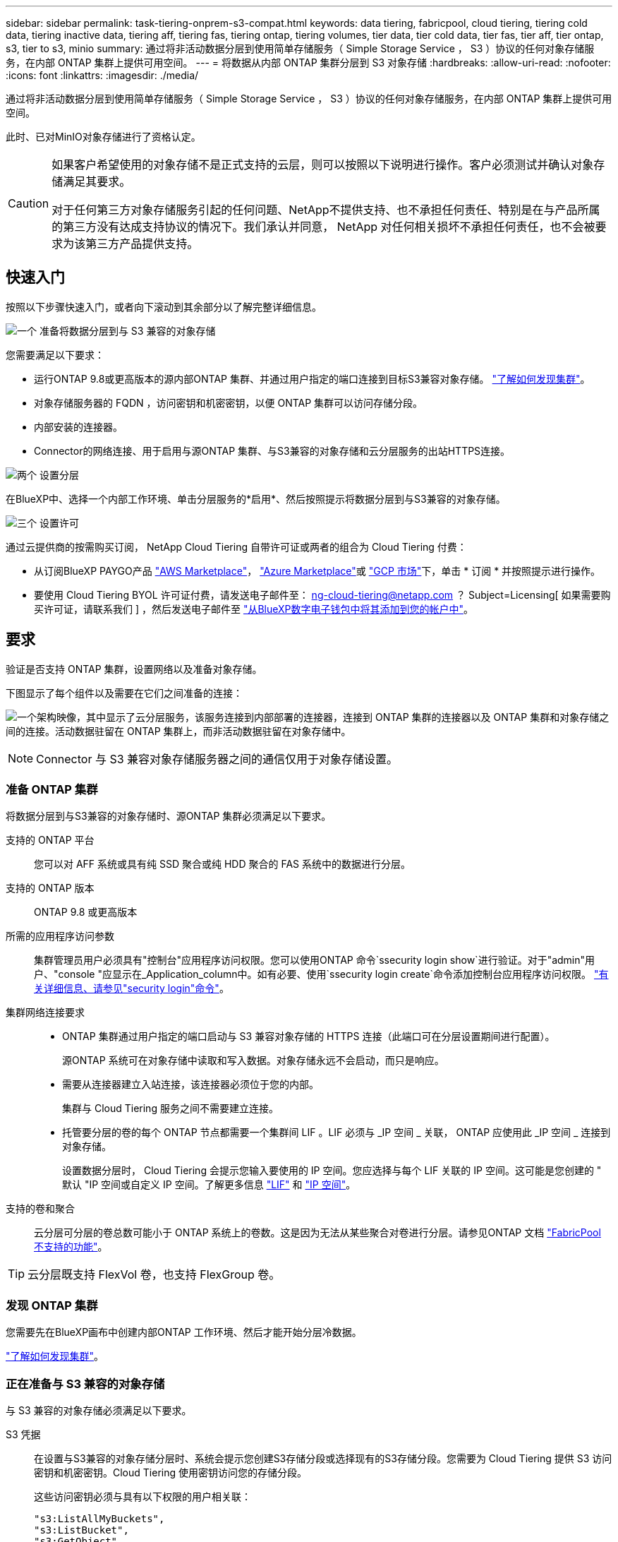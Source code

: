 ---
sidebar: sidebar 
permalink: task-tiering-onprem-s3-compat.html 
keywords: data tiering, fabricpool, cloud tiering, tiering cold data, tiering inactive data, tiering aff, tiering fas, tiering ontap, tiering volumes, tier data, tier cold data, tier fas, tier aff, tier ontap, s3, tier to s3, minio 
summary: 通过将非活动数据分层到使用简单存储服务（ Simple Storage Service ， S3 ）协议的任何对象存储服务，在内部 ONTAP 集群上提供可用空间。 
---
= 将数据从内部 ONTAP 集群分层到 S3 对象存储
:hardbreaks:
:allow-uri-read: 
:nofooter: 
:icons: font
:linkattrs: 
:imagesdir: ./media/


[role="lead"]
通过将非活动数据分层到使用简单存储服务（ Simple Storage Service ， S3 ）协议的任何对象存储服务，在内部 ONTAP 集群上提供可用空间。

此时、已对MinIO对象存储进行了资格认定。

[CAUTION]
====
如果客户希望使用的对象存储不是正式支持的云层，则可以按照以下说明进行操作。客户必须测试并确认对象存储满足其要求。

对于任何第三方对象存储服务引起的任何问题、NetApp不提供支持、也不承担任何责任、特别是在与产品所属的第三方没有达成支持协议的情况下。我们承认并同意， NetApp 对任何相关损坏不承担任何责任，也不会被要求为该第三方产品提供支持。

====


== 快速入门

按照以下步骤快速入门，或者向下滚动到其余部分以了解完整详细信息。

.image:https://raw.githubusercontent.com/NetAppDocs/common/main/media/number-1.png["一个"] 准备将数据分层到与 S3 兼容的对象存储
[role="quick-margin-para"]
您需要满足以下要求：

[role="quick-margin-list"]
* 运行ONTAP 9.8或更高版本的源内部ONTAP 集群、并通过用户指定的端口连接到目标S3兼容对象存储。 https://docs.netapp.com/us-en/cloud-manager-ontap-onprem/task-discovering-ontap.html["了解如何发现集群"^]。
* 对象存储服务器的 FQDN ，访问密钥和机密密钥，以便 ONTAP 集群可以访问存储分段。
* 内部安装的连接器。
* Connector的网络连接、用于启用与源ONTAP 集群、与S3兼容的对象存储和云分层服务的出站HTTPS连接。


.image:https://raw.githubusercontent.com/NetAppDocs/common/main/media/number-2.png["两个"] 设置分层
[role="quick-margin-para"]
在BlueXP中、选择一个内部工作环境、单击分层服务的*启用*、然后按照提示将数据分层到与S3兼容的对象存储。

.image:https://raw.githubusercontent.com/NetAppDocs/common/main/media/number-3.png["三个"] 设置许可
[role="quick-margin-para"]
通过云提供商的按需购买订阅， NetApp Cloud Tiering 自带许可证或两者的组合为 Cloud Tiering 付费：

[role="quick-margin-list"]
* 从订阅BlueXP PAYGO产品 https://aws.amazon.com/marketplace/pp/prodview-oorxakq6lq7m4?sr=0-8&ref_=beagle&applicationId=AWSMPContessa["AWS Marketplace"^]， https://azuremarketplace.microsoft.com/en-us/marketplace/apps/netapp.cloud-manager?tab=Overview["Azure Marketplace"^]或 https://console.cloud.google.com/marketplace/details/netapp-cloudmanager/cloud-manager?supportedpurview=project&rif_reserved["GCP 市场"^]下，单击 * 订阅 * 并按照提示进行操作。
* 要使用 Cloud Tiering BYOL 许可证付费，请发送电子邮件至： ng-cloud-tiering@netapp.com ？ Subject=Licensing[ 如果需要购买许可证，请联系我们 ] ，然后发送电子邮件至 link:task-licensing-cloud-tiering.html#add-cloud-tiering-byol-licenses-to-your-account["从BlueXP数字电子钱包中将其添加到您的帐户中"]。




== 要求

验证是否支持 ONTAP 集群，设置网络以及准备对象存储。

下图显示了每个组件以及需要在它们之间准备的连接：

image:diagram_cloud_tiering_s3_compat.png["一个架构映像，其中显示了云分层服务，该服务连接到内部部署的连接器，连接到 ONTAP 集群的连接器以及 ONTAP 集群和对象存储之间的连接。活动数据驻留在 ONTAP 集群上，而非活动数据驻留在对象存储中。"]


NOTE: Connector 与 S3 兼容对象存储服务器之间的通信仅用于对象存储设置。



=== 准备 ONTAP 集群

将数据分层到与S3兼容的对象存储时、源ONTAP 集群必须满足以下要求。

支持的 ONTAP 平台:: 您可以对 AFF 系统或具有纯 SSD 聚合或纯 HDD 聚合的 FAS 系统中的数据进行分层。
支持的 ONTAP 版本:: ONTAP 9.8 或更高版本
所需的应用程序访问参数:: 集群管理员用户必须具有"控制台"应用程序访问权限。您可以使用ONTAP 命令`ssecurity login show`进行验证。对于"admin"用户、"console "应显示在_Application_column中。如有必要、使用`ssecurity login create`命令添加控制台应用程序访问权限。 https://docs.netapp.com/us-en/ontap-cli-9111/security-login-create.html["有关详细信息、请参见"security login"命令"]。
集群网络连接要求::
+
--
* ONTAP 集群通过用户指定的端口启动与 S3 兼容对象存储的 HTTPS 连接（此端口可在分层设置期间进行配置）。
+
源ONTAP 系统可在对象存储中读取和写入数据。对象存储永远不会启动，而只是响应。

* 需要从连接器建立入站连接，该连接器必须位于您的内部。
+
集群与 Cloud Tiering 服务之间不需要建立连接。

* 托管要分层的卷的每个 ONTAP 节点都需要一个集群间 LIF 。LIF 必须与 _IP 空间 _ 关联， ONTAP 应使用此 _IP 空间 _ 连接到对象存储。
+
设置数据分层时， Cloud Tiering 会提示您输入要使用的 IP 空间。您应选择与每个 LIF 关联的 IP 空间。这可能是您创建的 " 默认 "IP 空间或自定义 IP 空间。了解更多信息 https://docs.netapp.com/us-en/ontap/networking/create_a_lif.html["LIF"^] 和 https://docs.netapp.com/us-en/ontap/networking/standard_properties_of_ipspaces.html["IP 空间"^]。



--
支持的卷和聚合:: 云分层可分层的卷总数可能小于 ONTAP 系统上的卷数。这是因为无法从某些聚合对卷进行分层。请参见ONTAP 文档 https://docs.netapp.com/us-en/ontap/fabricpool/requirements-concept.html#functionality-or-features-not-supported-by-fabricpool["FabricPool 不支持的功能"^]。



TIP: 云分层既支持 FlexVol 卷，也支持 FlexGroup 卷。



=== 发现 ONTAP 集群

您需要先在BlueXP画布中创建内部ONTAP 工作环境、然后才能开始分层冷数据。

https://docs.netapp.com/us-en/cloud-manager-ontap-onprem/task-discovering-ontap.html["了解如何发现集群"^]。



=== 正在准备与 S3 兼容的对象存储

与 S3 兼容的对象存储必须满足以下要求。

S3 凭据:: 在设置与S3兼容的对象存储分层时、系统会提示您创建S3存储分段或选择现有的S3存储分段。您需要为 Cloud Tiering 提供 S3 访问密钥和机密密钥。Cloud Tiering 使用密钥访问您的存储分段。
+
--
这些访问密钥必须与具有以下权限的用户相关联：

[source, json]
----
"s3:ListAllMyBuckets",
"s3:ListBucket",
"s3:GetObject",
"s3:PutObject",
"s3:DeleteObject",
"s3:CreateBucket"
----
--




=== 创建或切换连接器

要将数据分层到云，需要使用 Connector 。将数据分层到与 S3 兼容的对象存储时，您的内部必须具有 Connector 。您需要安装新的 Connector 或确保当前选定的 Connector 位于内部。

* https://docs.netapp.com/us-en/cloud-manager-setup-admin/concept-connectors.html["了解连接器"^]
* https://docs.netapp.com/us-en/cloud-manager-setup-admin/task-quick-start-connector-on-prem.html["在Linux主机上安装Connector"^]
* https://docs.netapp.com/us-en/cloud-manager-setup-admin/task-managing-connectors.html["在连接器之间切换"^]




=== 为连接器准备网络连接

确保此连接器具有所需的网络连接。

.步骤
. 确保安装 Connector 的网络启用以下连接：
+
** 通过端口 443 （ HTTPS ）与 Cloud Tiering 服务的出站 Internet 连接
** 通过端口 443 与 S3 兼容对象存储建立 HTTPS 连接
** 通过端口 443 与 ONTAP 集群管理 LIF 建立 HTTPS 连接






== 将第一个集群中的非活动数据分层到与 S3 兼容的对象存储

准备好环境后，开始对第一个集群中的非活动数据进行分层。

.您需要的内容
* https://docs.netapp.com/us-en/cloud-manager-ontap-onprem/task-discovering-ontap.html["内部工作环境"^]。
* 与 S3 兼容的对象存储服务器的 FQDN 以及用于 HTTPS 通信的端口。
* 具有所需 S3 权限的访问密钥和机密密钥。


.步骤
. 选择内部ONTAP 工作环境。
. 从右侧面板中单击分层服务的*启用*。
+
image:screenshot_setup_tiering_onprem.png["屏幕截图显示了在选择内部 ONTAP 工作环境后屏幕右侧显示的分层选项。"]

. *定义对象存储名称*：输入此对象存储的名称。它必须与此集群上的聚合可能使用的任何其他对象存储唯一。
. *选择提供程序*：选择* S3 compatible *并单击*继续*。
. 完成*创建对象存储*页面上的步骤：
+
.. * 服务器 * ：输入与 S3 兼容的对象存储服务器的 FQDN ， ONTAP 与服务器进行 HTTPS 通信时应使用的端口，以及具有所需 S3 权限的帐户的访问密钥和机密密钥。
.. * 分段 * ：添加新分段或选择现有分段，然后单击 * 继续 * 。
.. * 集群网络 * ：选择 ONTAP 应用于连接到对象存储的 IP 空间，然后单击 * 继续 * 。
+
选择正确的 IP 空间可确保云分层可以设置从 ONTAP 到与 S3 兼容的对象存储的连接。



. 在 _SUCCES_ 页面上，单击 * 继续 * 立即设置卷。
. 在 _Tier Volumes_ 页面上，选择要为其配置分层的卷，然后单击 * 继续 * ：
+
** 要选择所有卷，请选中标题行（image:button_backup_all_volumes.png[""]），然后单击 * 配置卷 * 。
** 要选择多个卷，请选中每个卷对应的框（image:button_backup_1_volume.png[""]），然后单击 * 配置卷 * 。
** 要选择单个卷，请单击行（或 image:screenshot_edit_icon.gif["编辑铅笔图标"] 图标）。
+
image:screenshot_tiering_tier_volumes.png["显示如何选择单个卷，多个卷或所有卷以及修改选定卷按钮的屏幕截图。"]



. 在 _Tiering Policy_ 对话框中，选择一个分层策略，也可以调整选定卷的散热天数，然后单击 * 应用 * 。
+
link:concept-cloud-tiering.html#volume-tiering-policies["了解有关卷分层策略和散热天数的更多信息"]。

+
image:screenshot_tiering_policy_settings.png["显示可配置分层策略设置的屏幕截图。"]



.结果
您已成功设置从集群上的卷到与 S3 兼容的对象存储的数据分层。

.下一步是什么？
link:task-licensing-cloud-tiering.html["请务必订阅 Cloud Tiering 服务"]。

您可以查看有关集群上的活动和非活动数据的信息。 link:task-managing-tiering.html["了解有关管理分层设置的更多信息"]。

如果您可能希望将集群上的某些聚合中的数据分层到不同的对象存储、也可以创建额外的对象存储。或者、如果您计划使用FabricPool 镜像将分层数据复制到其他对象存储。 link:task-managing-object-storage.html["了解有关管理对象存储的更多信息"]。
